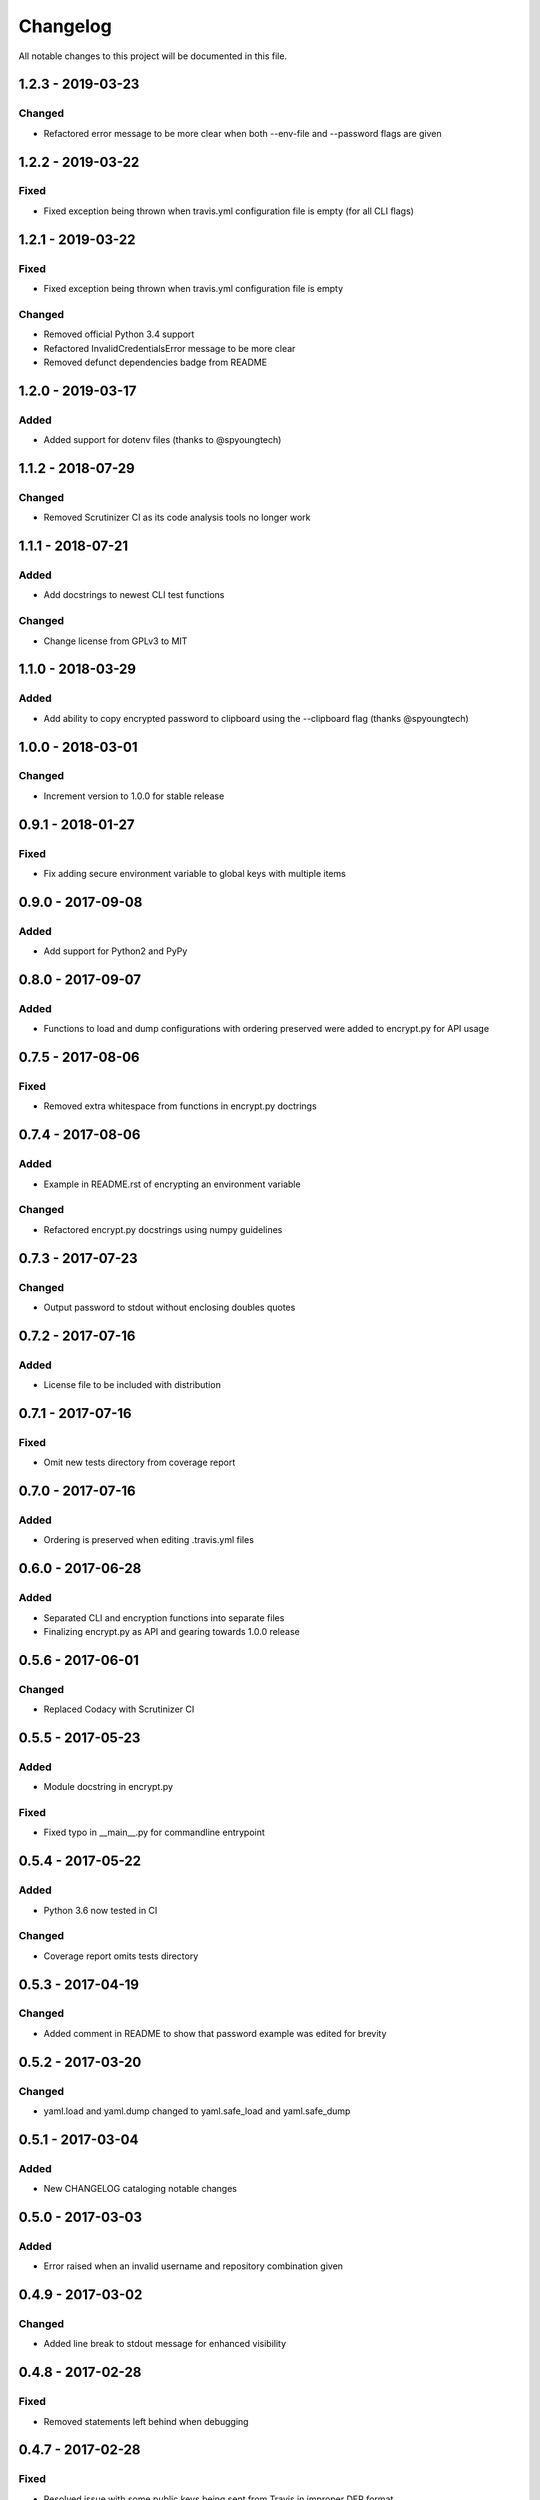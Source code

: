 #########
Changelog
#########

All notable changes to this project will be documented in this file.

1.2.3 - 2019-03-23
==================

Changed
-------

-  Refactored error message to be more clear when both --env-file and --password flags are given


1.2.2 - 2019-03-22
==================

Fixed
-----

-  Fixed exception being thrown when travis.yml configuration file is empty (for all CLI flags)


1.2.1 - 2019-03-22
==================

Fixed
-----

-  Fixed exception being thrown when travis.yml configuration file is empty

Changed
-------

-  Removed official Python 3.4 support
-  Refactored InvalidCredentialsError message to be more clear
-  Removed defunct dependencies badge from README


1.2.0 - 2019-03-17
==================

Added
-----

-  Added support for dotenv files (thanks to @spyoungtech)


1.1.2 - 2018-07-29
==================

Changed
-------

-  Removed Scrutinizer CI as its code analysis tools no longer work


1.1.1 - 2018-07-21
==================

Added
-----

-  Add docstrings to newest CLI test functions

Changed
-------

-  Change license from GPLv3 to MIT


1.1.0 - 2018-03-29
==================

Added
-----

-  Add ability to copy encrypted password to clipboard using the --clipboard flag (thanks @spyoungtech)


1.0.0 - 2018-03-01
==================

Changed
-------

-  Increment version to 1.0.0 for stable release

0.9.1 - 2018-01-27
==================

Fixed
-----

-  Fix adding secure environment variable to global keys with multiple items


0.9.0 - 2017-09-08
==================

Added
-----

-  Add support for Python2 and PyPy

0.8.0 - 2017-09-07
==================

Added
-----

-  Functions to load and dump configurations with ordering preserved
   were added to encrypt.py for API usage

0.7.5 - 2017-08-06
==================

Fixed
-----

-  Removed extra whitespace from functions in encrypt.py doctrings

0.7.4 - 2017-08-06
==================

Added
-----

-  Example in README.rst of encrypting an environment variable

Changed
-------

-  Refactored encrypt.py docstrings using numpy guidelines

0.7.3 - 2017-07-23
==================

Changed
-------

-  Output password to stdout without enclosing doubles quotes

0.7.2 - 2017-07-16
==================

Added
-----

-  License file to be included with distribution

0.7.1 - 2017-07-16
==================

Fixed
-----

-  Omit new tests directory from coverage report

0.7.0 - 2017-07-16
==================

Added
-----

-  Ordering is preserved when editing .travis.yml files

0.6.0 - 2017-06-28
==================

Added
-----

-  Separated CLI and encryption functions into separate files
-  Finalizing encrypt.py as API and gearing towards 1.0.0 release

0.5.6 - 2017-06-01
==================

Changed
-------

-  Replaced Codacy with Scrutinizer CI

0.5.5 - 2017-05-23
==================

Added
-----

-  Module docstring in encrypt.py

Fixed
-----

-  Fixed typo in __main__.py for commandline entrypoint

0.5.4 - 2017-05-22
==================

Added
-----

-  Python 3.6 now tested in CI

Changed
-------

-   Coverage report omits tests directory

0.5.3 - 2017-04-19
==================

Changed
-------

-  Added comment in README to show that password example was edited for brevity

0.5.2 - 2017-03-20
==================

Changed
-------

-  yaml.load and yaml.dump changed to yaml.safe_load and yaml.safe_dump

0.5.1 - 2017-03-04
==================

Added
-----

-  New CHANGELOG cataloging notable changes

0.5.0 - 2017-03-03
==================

Added
-----

-  Error raised when an invalid username and repository combination given

0.4.9 - 2017-03-02
==================

Changed
-------

-  Added line break to stdout message for enhanced visibility

0.4.8 - 2017-02-28
==================

Fixed
-----

-  Removed statements left behind when debugging

0.4.7 - 2017-02-28
==================

Fixed
-----

-  Resolved issue with some public keys being sent from Travis in improper DER format

0.4.6 - 2017-01-25
==================

Changed
-------

-  Removed unclear wording from stdout message

0.4.5 - 2017-01-23
==================

Changed
-------

-  Command line argument changed from FILE to PATH to be more precise that a path is needed

0.4.4 - 2017-01-22
==================

Changed
-------

-  Stdout message now more explicit on what to add to .travis.yml

0.4.3 - 2017-01-21
==================

Fixed
-----

-  Resolved ASCII decode issue

0.4.2 - 2017-01-20
==================

Changed
-------

-  Line breaks added to stdout message for increased visibility

0.4.1 - 2017-01-20
==================

Changed
-------

-  ASCII decoded passwords now used instead of binary

0.4.0 - 2017-01-20
==================

Added
-----

-  Encrypted passwords now print to stdout by default

0.3.0 - 2016-09-20
==================

Added
-----

-  Ability to encrypt environment variables

0.2.0 - 2016-09-13
==================

Fixed
-----

-  Resolved YAML load and dump issues

0.1.0 - 2016-09-12
==================

Added
-----

-  Ability to add encrypted passwords to empty travis configuration files
